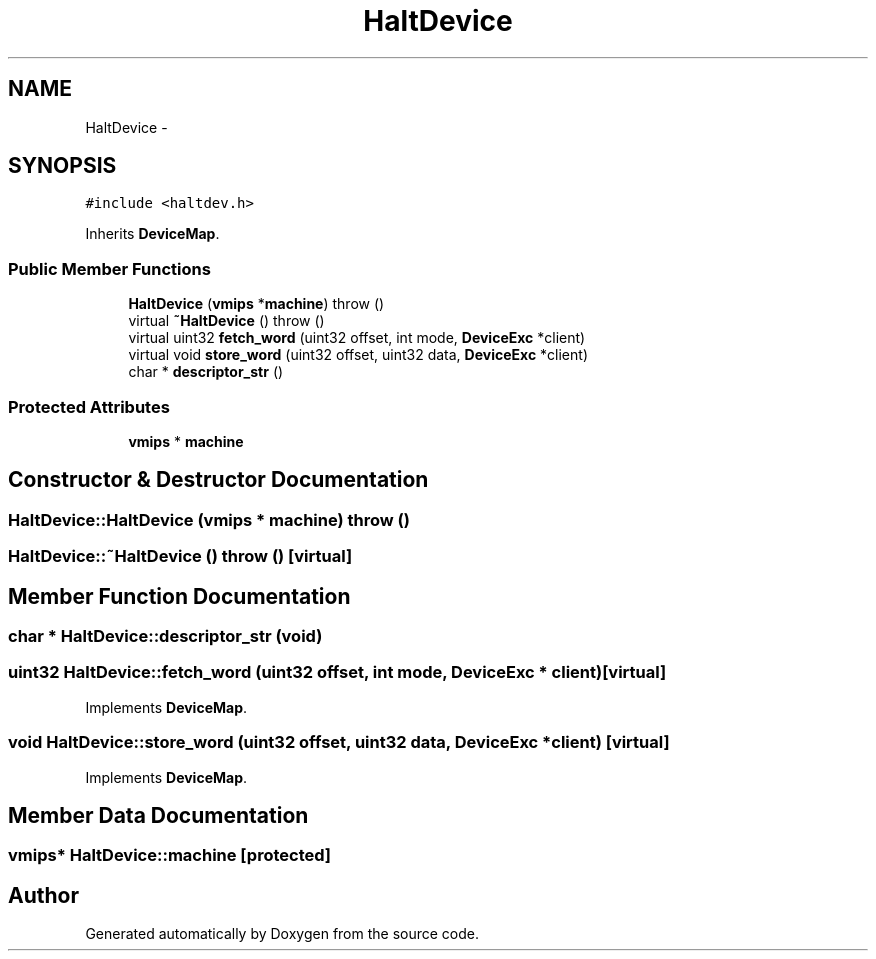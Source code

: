 .TH "HaltDevice" 3 "18 Dec 2013" "Doxygen" \" -*- nroff -*-
.ad l
.nh
.SH NAME
HaltDevice \- 
.SH SYNOPSIS
.br
.PP
.PP
\fC#include <haltdev.h>\fP
.PP
Inherits \fBDeviceMap\fP.
.SS "Public Member Functions"

.in +1c
.ti -1c
.RI "\fBHaltDevice\fP (\fBvmips\fP *\fBmachine\fP)  throw ()"
.br
.ti -1c
.RI "virtual \fB~HaltDevice\fP ()  throw ()"
.br
.ti -1c
.RI "virtual uint32 \fBfetch_word\fP (uint32 offset, int mode, \fBDeviceExc\fP *client)"
.br
.ti -1c
.RI "virtual void \fBstore_word\fP (uint32 offset, uint32 data, \fBDeviceExc\fP *client)"
.br
.ti -1c
.RI "char * \fBdescriptor_str\fP ()"
.br
.in -1c
.SS "Protected Attributes"

.in +1c
.ti -1c
.RI "\fBvmips\fP * \fBmachine\fP"
.br
.in -1c
.SH "Constructor & Destructor Documentation"
.PP 
.SS "HaltDevice::HaltDevice (\fBvmips\fP * machine)  throw ()"
.SS "HaltDevice::~HaltDevice ()  throw ()\fC [virtual]\fP"
.SH "Member Function Documentation"
.PP 
.SS "char * HaltDevice::descriptor_str (void)"
.SS "uint32 HaltDevice::fetch_word (uint32 offset, int mode, \fBDeviceExc\fP * client)\fC [virtual]\fP"
.PP
Implements \fBDeviceMap\fP.
.SS "void HaltDevice::store_word (uint32 offset, uint32 data, \fBDeviceExc\fP * client)\fC [virtual]\fP"
.PP
Implements \fBDeviceMap\fP.
.SH "Member Data Documentation"
.PP 
.SS "\fBvmips\fP* \fBHaltDevice::machine\fP\fC [protected]\fP"

.SH "Author"
.PP 
Generated automatically by Doxygen from the source code.
